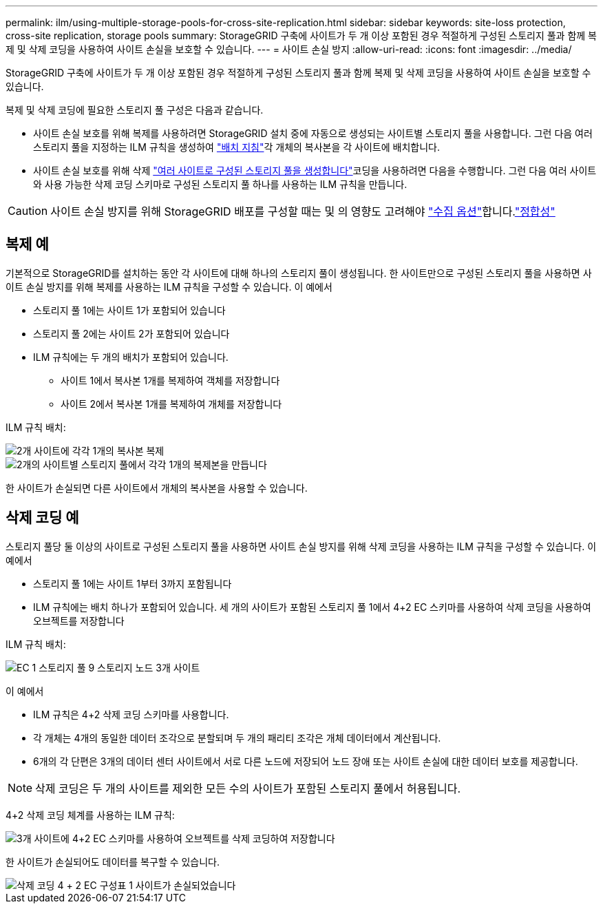 ---
permalink: ilm/using-multiple-storage-pools-for-cross-site-replication.html 
sidebar: sidebar 
keywords: site-loss protection, cross-site replication, storage pools 
summary: StorageGRID 구축에 사이트가 두 개 이상 포함된 경우 적절하게 구성된 스토리지 풀과 함께 복제 및 삭제 코딩을 사용하여 사이트 손실을 보호할 수 있습니다. 
---
= 사이트 손실 방지
:allow-uri-read: 
:icons: font
:imagesdir: ../media/


[role="lead"]
StorageGRID 구축에 사이트가 두 개 이상 포함된 경우 적절하게 구성된 스토리지 풀과 함께 복제 및 삭제 코딩을 사용하여 사이트 손실을 보호할 수 있습니다.

복제 및 삭제 코딩에 필요한 스토리지 풀 구성은 다음과 같습니다.

* 사이트 손실 보호를 위해 복제를 사용하려면 StorageGRID 설치 중에 자동으로 생성되는 사이트별 스토리지 풀을 사용합니다. 그런 다음 여러 스토리지 풀을 지정하는 ILM 규칙을 생성하여 link:create-ilm-rule-define-placements.html["배치 지침"]각 개체의 복사본을 각 사이트에 배치합니다.
* 사이트 손실 보호를 위해 삭제 link:guidelines-for-creating-storage-pools.html#guidelines-for-storage-pools-used-for-erasure-coded-copies["여러 사이트로 구성된 스토리지 풀을 생성합니다"]코딩을 사용하려면 다음을 수행합니다. 그런 다음 여러 사이트와 사용 가능한 삭제 코딩 스키마로 구성된 스토리지 풀 하나를 사용하는 ILM 규칙을 만듭니다.



CAUTION: 사이트 손실 방지를 위해 StorageGRID 배포를 구성할 때는 및 의 영향도 고려해야 link:data-protection-options-for-ingest.html["수집 옵션"]합니다.link:../s3/consistency-controls.html["정합성"]



== 복제 예

기본적으로 StorageGRID를 설치하는 동안 각 사이트에 대해 하나의 스토리지 풀이 생성됩니다. 한 사이트만으로 구성된 스토리지 풀을 사용하면 사이트 손실 방지를 위해 복제를 사용하는 ILM 규칙을 구성할 수 있습니다. 이 예에서

* 스토리지 풀 1에는 사이트 1가 포함되어 있습니다
* 스토리지 풀 2에는 사이트 2가 포함되어 있습니다
* ILM 규칙에는 두 개의 배치가 포함되어 있습니다.
+
** 사이트 1에서 복사본 1개를 복제하여 객체를 저장합니다
** 사이트 2에서 복사본 1개를 복제하여 개체를 저장합니다




ILM 규칙 배치:

image::../media/ilm_replication_at_2_sites.png[2개 사이트에 각각 1개의 복사본 복제]

image::../media/ilm_replication_make_2_copies_2_pools_2_sites.png[2개의 사이트별 스토리지 풀에서 각각 1개의 복제본을 만듭니다]

한 사이트가 손실되면 다른 사이트에서 개체의 복사본을 사용할 수 있습니다.



== 삭제 코딩 예

스토리지 풀당 둘 이상의 사이트로 구성된 스토리지 풀을 사용하면 사이트 손실 방지를 위해 삭제 코딩을 사용하는 ILM 규칙을 구성할 수 있습니다. 이 예에서

* 스토리지 풀 1에는 사이트 1부터 3까지 포함됩니다
* ILM 규칙에는 배치 하나가 포함되어 있습니다. 세 개의 사이트가 포함된 스토리지 풀 1에서 4+2 EC 스키마를 사용하여 삭제 코딩을 사용하여 오브젝트를 저장합니다


ILM 규칙 배치:

image::../media/ilm_erasure_coding_site_loss_protection_4+2.png[EC 1 스토리지 풀 9 스토리지 노드 3개 사이트]

이 예에서

* ILM 규칙은 4+2 삭제 코딩 스키마를 사용합니다.
* 각 개체는 4개의 동일한 데이터 조각으로 분할되며 두 개의 패리티 조각은 개체 데이터에서 계산됩니다.
* 6개의 각 단편은 3개의 데이터 센터 사이트에서 서로 다른 노드에 저장되어 노드 장애 또는 사이트 손실에 대한 데이터 보호를 제공합니다.



NOTE: 삭제 코딩은 두 개의 사이트를 제외한 모든 수의 사이트가 포함된 스토리지 풀에서 허용됩니다.

4+2 삭제 코딩 체계를 사용하는 ILM 규칙:

image::../media/ec_three_sites_4_plus_2_site_loss_example_template.png[3개 사이트에 4+2 EC 스키마를 사용하여 오브젝트를 삭제 코딩하여 저장합니다]

한 사이트가 손실되어도 데이터를 복구할 수 있습니다.

image::../media/ec_three_sites_4_plus_2_site_loss_example.png[삭제 코딩 4 + 2 EC 구성표 1 사이트가 손실되었습니다]
